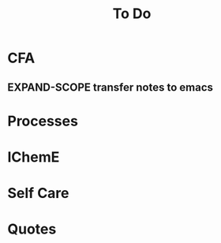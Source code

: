 #+TITLE: To Do
* CFA
** EXPAND-SCOPE transfer notes to emacs
* Processes
* IChemE
* Self Care
* Quotes
